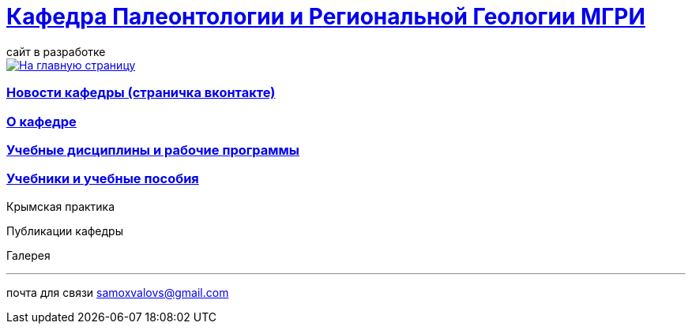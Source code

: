= https://mgri-university.github.io/reggeo/index.html[Кафедра Палеонтологии и Региональной Геологии МГРИ]
сайт в разработке 
:imagesdir: images

[link=https://mgri-university.github.io/reggeo/index.html]
image::emb2010.jpg[На главную страницу] 
=== https://vk.com/reggeomgri[Новости кафедры (страничка вконтакте)]

=== https://mgri-university.github.io/reggeo/okafedre.html[О кафедре]

=== https://mgri-university.github.io/reggeo/disciplines.html[Учебные дисциплины и рабочие программы]

=== https://mgri-university.github.io/reggeo/posobia.html[Учебники и учебные пособия]

Крымская практика

Публикации кафедры

Галерея



''''

почта для связи samoxvalovs@gmail.com